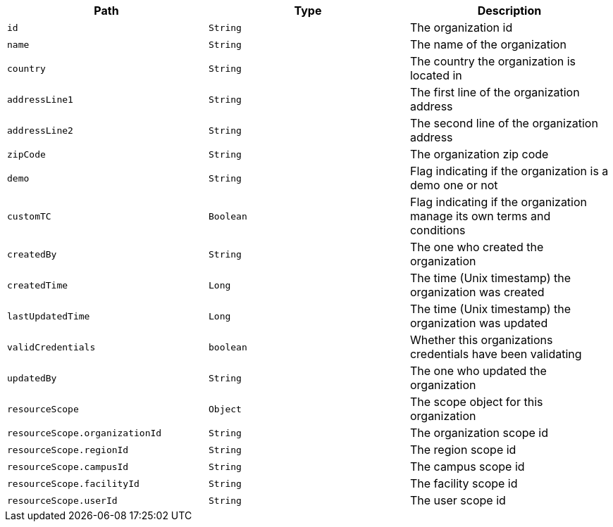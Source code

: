 |===
|Path|Type|Description

|`id`
|`String`
|The organization id

|`name`
|`String`
|The name of the organization

|`country`
|`String`
|The country the organization is located in

|`addressLine1`
|`String`
|The first line of the organization address

|`addressLine2`
|`String`
|The second line of the organization address

|`zipCode`
|`String`
|The organization zip code

|`demo`
|`String`
|Flag indicating if the organization is a demo one or not

|`customTC`
|`Boolean`
|Flag indicating if the organization manage its own terms and conditions

|`createdBy`
|`String`
|The one who created the organization

|`createdTime`
|`Long`
|The time (Unix timestamp) the organization was created

|`lastUpdatedTime`
|`Long`
|The time (Unix timestamp) the organization was updated

|`validCredentials`
|`boolean`
|Whether this organizations credentials have been validating

|`updatedBy`
|`String`
|The one who updated the organization

|`resourceScope`
|`Object`
|The scope object for this organization

|`resourceScope.organizationId`
|`String`
|The organization scope id

|`resourceScope.regionId`
|`String`
|The region scope id

|`resourceScope.campusId`
|`String`
|The campus scope id

|`resourceScope.facilityId`
|`String`
|The facility scope id

|`resourceScope.userId`
|`String`
|The user scope id

|===